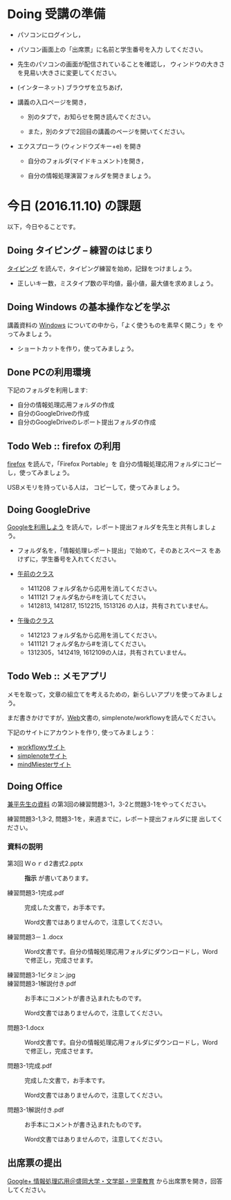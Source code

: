 # 2016.11.10 5回目

* Doing 受講の準備

- パソコンにログインし，

- パソコン画面上の「出席票」に名前と学生番号を入力
  してください。

- 先生のパソコンの画面が配信されていることを確認し，
  ウィンドウの大きさを見易い大きさに変更してください。

- (インターネット) ブラウザを立ちあげ，

- 講義の入口ページを開き，

  - 別のタブで，お知らせを開き読んでください。

  - また，別のタブで2回目の講義のページを開いてください。

- エクスプローラ (ウィンドウズキー+e) を開き

  - 自分のフォルダ(マイドキュメント)を開き，

  - 自分の情報処理演習フォルダを開きましょう。

* 今日 (2016.11.10) の課題

以下，今日やることです。

** Doing タイピング -- 練習のはじまり

[[./typing.org][タイピング]] を読んで，タイピング練習を始め，記録をつけましょう。
- 正しいキー数，ミスタイプ数の平均値，最小値，最大値を求めましょう。

** Doing Windows の基本操作などを学ぶ

講義資料の [[./windows.org][Windows]] についての中から，「よく使うものを素早く開こう」を
やってみましょう。

- ショートカットを作り，使ってみましょう。

** Done PCの利用環境
   CLOSED: [2016-11-09 水 20:17]

下記のフォルダを利用します:

- 自分の情報処理応用フォルダの作成
- 自分のGoogleDriveの作成
- 自分のGoogleDriveのレポート提出フォルダの作成

** Todo Web :: firefox の利用

[[./firefox.org][firefox]] を読んで，「Firefox Portable」を
自分の情報処理応用フォルダにコピーし，使ってみましょう。

USBメモリを持っている人は， コピーして，使ってみましょう。

** Doing GoogleDrive
   
   [[./google.org][Googleを利用しよう]] を読んで，レポート提出フォルダを先生と共有しましょ
   う。

   - フォルダ名を，「情報処理レポート提出」で始めて，そのあとスペース
     をあけずに，学生番号を入れてください。

   -  [[https://drive.google.com/open?id=0BwUWvGKIXA9PUWpHbGtWU2dPVDA][午前のクラス]]  
      
     - 1411208 フォルダ名から応用を消してください。
     - 1411121 フォルダ名から#を消してください。
     - 1412813, 1412817, 1512215, 1513126 の人は，共有されていません。

   - [[https://drive.google.com/open?id=0BwUWvGKIXA9Pel9OejR1STlUSkE][午後のクラス]]  

     - 1412123 フォルダ名から応用を消してください。
     - 1411121 フォルダ名から#を消してください。
     - 1312305，1412419, 1612109の人は，共有されていません。
       

** Todo Web :: メモアプリ

メモを取って，文章の組立てを考えるための，新らしいアプリを使ってみましょ
う。

まだ書きかけですが，[[./web.org][Web]]文書の, simplenote/workflowyを読んでください。

下記のサイトにアカウントを作り, 使ってみましょう：

- [[https://workflowy.com][workflowyサイト]]
- [[https://simplenote.com][simplenoteサイト]]
- [[https://mindmeister.com][mindMiesterサイト]]


** Doing Office 

   [[https://drive.google.com/open?id=0BwUWvGKIXA9PVWZvVVgtOG5kZjg][兼平先生の資料]] の第3回の練習問題3-1，3-2と問題3-1をやってください。

   練習問題3-1,3-2, 問題3-1を，来週までに，レポート提出フォルダに提
   出してください。

*** 資料の説明

   - 第3回 Ｗｏｒｄ2書式2.pptx :: 
	*指示* が書いてあります。

   - 練習問題3-1完成.pdf ::
	完成した文書で，お手本です。

        Word文書ではありませんので，注意してください。

   - 練習問題3－１.docx ::
	Word文書です。自分の情報処理応用フォルダにダウンロードし，Word で修正し，完成させます。

   - 練習問題3-1ビタミン.jpg ::
	
   - 練習問題3-1解説付き.pdf ::
	お手本にコメントが書き込まれたものです。

        Word文書ではありませんので，注意してください。

   - 問題3-1.docx ::
	Word文書です。自分の情報処理応用フォルダにダウンロードし，Word で修正し，完成させます。
	
   - 問題3-1完成.pdf ::
	完成した文書で，お手本です。

        Word文書ではありませんので，注意してください。
	
   - 問題3-1解説付き.pdf ::
	お手本にコメントが書き込まれたものです。

        Word文書ではありませんので，注意してください。

** 出席票の提出

[[https://plus.google.com/communities/109024061748990090847][Google+ 情報処理応用＠盛岡大学・文学部・児童教育]]
から出席票を開き，回答してください。
